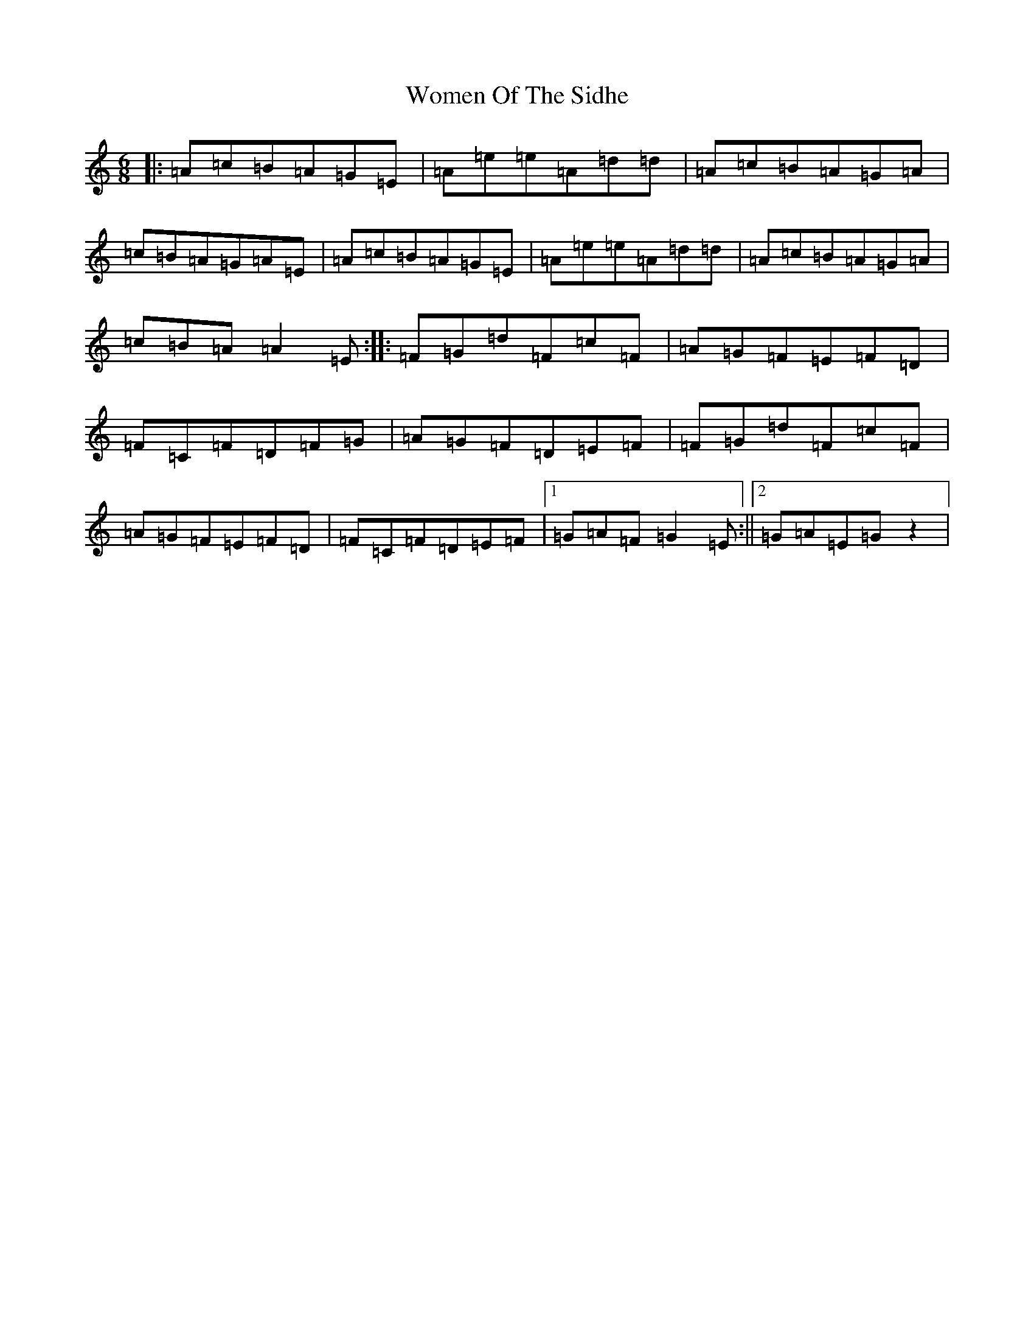 X: 22714
T: Women Of The Sidhe
S: https://thesession.org/tunes/1350#setting1350
R: jig
M:6/8
L:1/8
K: C Major
|:=A=c=B=A=G=E|=A=e=e=A=d=d|=A=c=B=A=G=A|=c=B=A=G=A=E|=A=c=B=A=G=E|=A=e=e=A=d=d|=A=c=B=A=G=A|=c=B=A=A2=E:||:=F=G=d=F=c=F|=A=G=F=E=F=D|=F=C=F=D=F=G|=A=G=F=D=E=F|=F=G=d=F=c=F|=A=G=F=E=F=D|=F=C=F=D=E=F|1=G=A=F=G2=E:||2=G=A=E=Gz2|